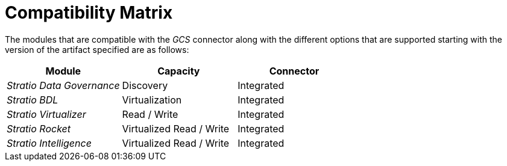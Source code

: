 ﻿= Compatibility Matrix

The modules that are compatible with the _GCS_ connector along with the different options that are supported starting with the version of the artifact specified are as follows:

[cols="1,1,1"]
|===
|Module|Capacity |Connector

|_Stratio Data Governance_
|Discovery
|Integrated

|_Stratio BDL_
|Virtualization
|Integrated

|_Stratio Virtualizer_
|Read / Write
|Integrated

|_Stratio Rocket_
|Virtualized Read / Write
|Integrated

|_Stratio Intelligence_
|Virtualized Read / Write
|Integrated

|===